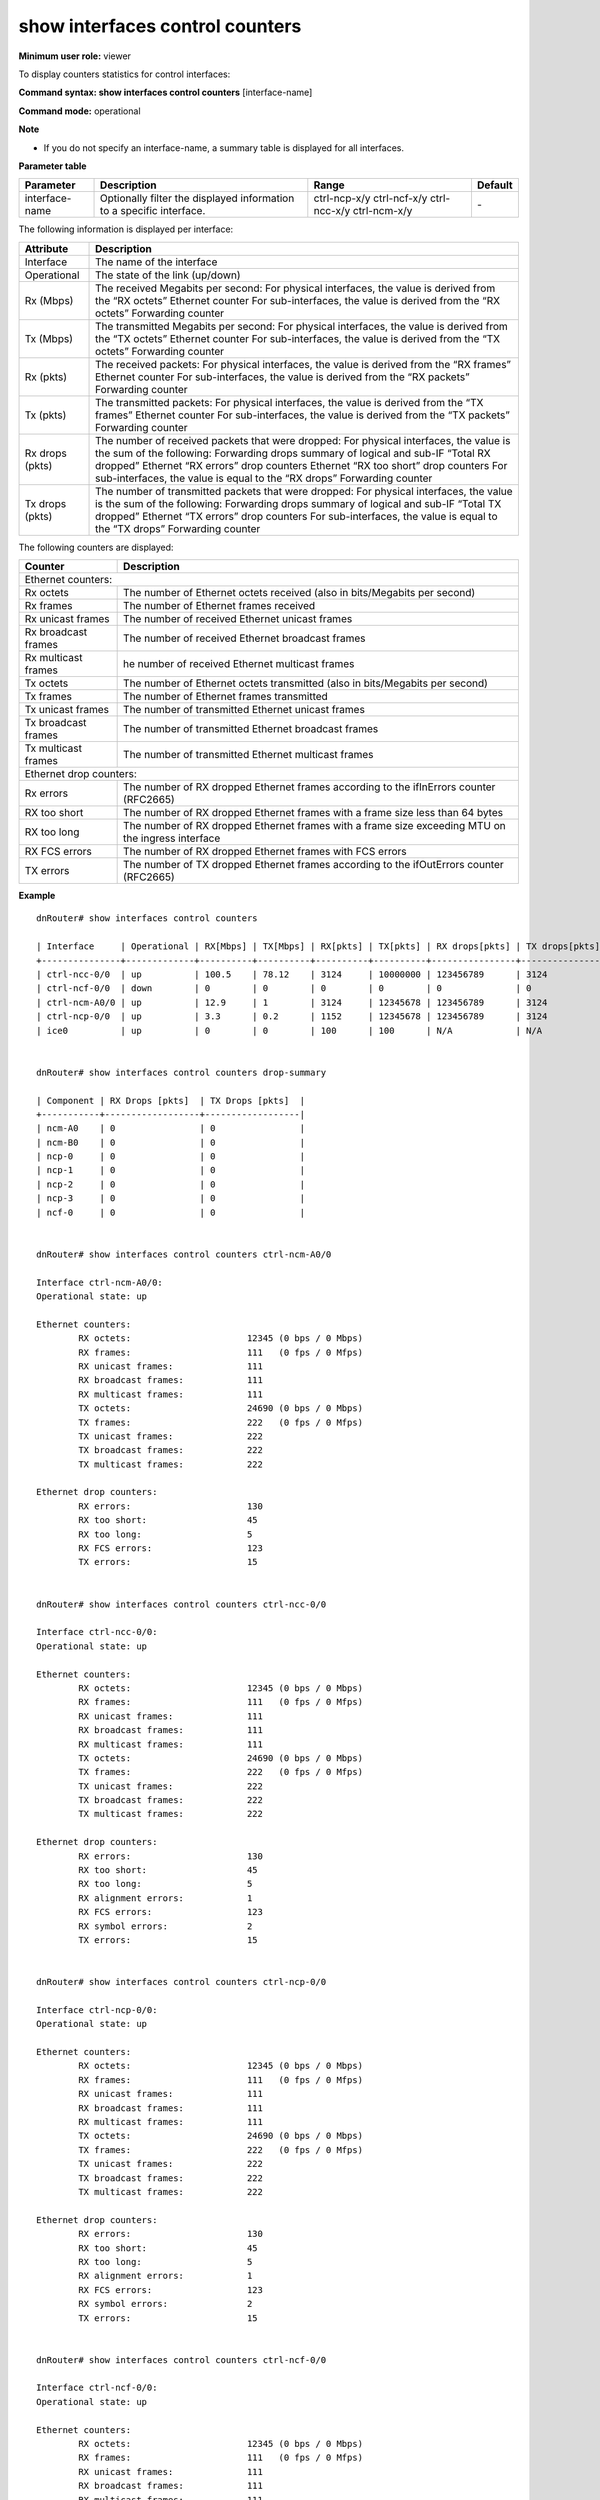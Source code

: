 show interfaces control counters
--------------------------------

**Minimum user role:** viewer

To display counters statistics for control interfaces:



**Command syntax: show interfaces control counters** [interface-name]

**Command mode:** operational



**Note**

- If you do not specify an interface-name, a summary table is displayed for all interfaces.

..
	**Internal Note**

	- drop-summary parameter presents summary of all fabric drops in the system as follows:

	- RX drops [pkts] - sum of RX drops on all interfaces per specific component (NCP/NCF/NCC)

	- Ethernet drop counters "RX errors"

	- Ethernet drop counters "RX too short"

	- Access list counters "RX rule dropped"

	- TX drops [cells] - sum of "TX errors" on all interfaces per specific component (NCP/NCF/NCC)

	- A summary table presents the following counters:

	- RX [Mbps] - derived from Ethernet counter "RX octets"

	- TX [Mbps] - derived from Ethernet counter "TX octets"

	- RX [pkts] - is Ethernet counter "RX frames"

	- TX [pkts] - is Ethernet counter "TX frames"

	- RX drops [pkts]

	- Ethernet drop counters "RX errors"

	- Ethernet drop counters "RX too short"

	- Access list counters "RX rule dropped"

	- TX drops [pkts] - is Ethernet drop counters "TX errors"

**Parameter table**

+----------------+----------------------------------------------------------------------+-----------------------------------------------------+---------+
| Parameter      | Description                                                          | Range                                               | Default |
+================+======================================================================+=====================================================+=========+
| interface-name | Optionally filter the displayed information to a specific interface. | ctrl-ncp-x/y ctrl-ncf-x/y ctrl-ncc-x/y ctrl-ncm-x/y | \-      |
+----------------+----------------------------------------------------------------------+-----------------------------------------------------+---------+

The following information is displayed per interface:

+-----------------+-------------------------------------------------------------------------------------+
| Attribute       | Description                                                                         |
+=================+=====================================================================================+
| Interface       | The name of the interface                                                           |
+-----------------+-------------------------------------------------------------------------------------+
| Operational     | The state of the link (up/down)                                                     |
+-----------------+-------------------------------------------------------------------------------------+
| Rx (Mbps)       | The received Megabits per second:                                                   |
|                 | For physical interfaces, the value is derived from the “RX octets” Ethernet counter |
|                 | For sub-interfaces, the value is derived from the “RX octets” Forwarding counter    |
+-----------------+-------------------------------------------------------------------------------------+
| Tx (Mbps)       | The transmitted Megabits per second:                                                |
|                 | For physical interfaces, the value is derived from the “TX octets” Ethernet counter |
|                 | For sub-interfaces, the value is derived from the “TX octets” Forwarding counter    |
+-----------------+-------------------------------------------------------------------------------------+
| Rx (pkts)       | The received packets:                                                               |
|                 | For physical interfaces, the value is derived from the “RX frames” Ethernet counter |
|                 | For sub-interfaces, the value is derived from the “RX packets” Forwarding counter   |
+-----------------+-------------------------------------------------------------------------------------+
| Tx (pkts)       | The transmitted packets:                                                            |
|                 | For physical interfaces, the value is derived from the “TX frames” Ethernet counter |
|                 | For sub-interfaces, the value is derived from the “TX packets” Forwarding counter   |
+-----------------+-------------------------------------------------------------------------------------+
| Rx drops (pkts) | The number of received packets that were dropped:                                   |
|                 | For physical interfaces, the value is the sum of the following:                     |
|                 | Forwarding drops summary of logical and sub-IF “Total RX dropped”                   |
|                 | Ethernet “RX errors” drop counters                                                  |
|                 | Ethernet “RX too short” drop counters                                               |
|                 | For sub-interfaces, the value is equal to the “RX drops” Forwarding counter         |
+-----------------+-------------------------------------------------------------------------------------+
| Tx drops (pkts) | The number of transmitted packets that were dropped:                                |
|                 | For physical interfaces, the value is the sum of the following:                     |
|                 | Forwarding drops summary of logical and sub-IF “Total TX dropped”                   |
|                 | Ethernet “TX errors” drop counters                                                  |
|                 | For sub-interfaces, the value is equal to the “TX drops” Forwarding counter         |
+-----------------+-------------------------------------------------------------------------------------+

The following counters are displayed:

+---------------------+---------------------------------------------------------------------------------------------------+
| Counter             | Description                                                                                       |
+=====================+===================================================================================================+
| Ethernet counters:                                                                                                      |
+---------------------+---------------------------------------------------------------------------------------------------+
| Rx octets           | The number of Ethernet octets received (also in bits/Megabits per second)                         |
+---------------------+---------------------------------------------------------------------------------------------------+
| Rx frames           | The number of Ethernet frames received                                                            |
+---------------------+---------------------------------------------------------------------------------------------------+
| Rx unicast frames   | The number of received Ethernet unicast frames                                                    |
+---------------------+---------------------------------------------------------------------------------------------------+
| Rx broadcast frames | The number of received Ethernet broadcast frames                                                  |
+---------------------+---------------------------------------------------------------------------------------------------+
| Rx multicast frames | he number of received Ethernet multicast frames                                                   |
+---------------------+---------------------------------------------------------------------------------------------------+
| Tx octets           | The number of Ethernet octets transmitted (also in bits/Megabits per second)                      |
+---------------------+---------------------------------------------------------------------------------------------------+
| Tx frames           | The number of Ethernet frames transmitted                                                         |
+---------------------+---------------------------------------------------------------------------------------------------+
| Tx unicast frames   | The number of transmitted Ethernet unicast frames                                                 |
+---------------------+---------------------------------------------------------------------------------------------------+
| Tx broadcast frames | The number of transmitted Ethernet broadcast frames                                               |
+---------------------+---------------------------------------------------------------------------------------------------+
| Tx multicast frames | The number of transmitted Ethernet multicast frames                                               |
+---------------------+---------------------------------------------------------------------------------------------------+
| Ethernet drop counters:                                                                                                 |
+---------------------+---------------------------------------------------------------------------------------------------+
| Rx errors           | The number of RX dropped Ethernet frames according to the ifInErrors counter (RFC2665)            |
+---------------------+---------------------------------------------------------------------------------------------------+
| RX too short        | The number of RX dropped Ethernet frames with a frame size less than 64 bytes                     |
+---------------------+---------------------------------------------------------------------------------------------------+
| RX too long         | The number of RX dropped Ethernet frames with a frame size exceeding MTU on the ingress interface |
+---------------------+---------------------------------------------------------------------------------------------------+
| RX FCS errors       | The number of RX dropped Ethernet frames with FCS errors                                          |
+---------------------+---------------------------------------------------------------------------------------------------+
| TX errors           | The number of TX dropped Ethernet frames according to the ifOutErrors counter (RFC2665)           |
+---------------------+---------------------------------------------------------------------------------------------------+

**Example**
::


	dnRouter# show interfaces control counters

	| Interface     | Operational | RX[Mbps] | TX[Mbps] | RX[pkts] | TX[pkts] | RX drops[pkts] | TX drops[pkts] |
	+---------------+-------------+----------+----------+----------+----------+----------------+----------------|
	| ctrl-ncc-0/0  | up          | 100.5    | 78.12    | 3124     | 10000000 | 123456789      | 3124           |
	| ctrl-ncf-0/0  | down        | 0        | 0        | 0        | 0        | 0              | 0              |
	| ctrl-ncm-A0/0 | up          | 12.9     | 1        | 3124     | 12345678 | 123456789      | 3124           |
	| ctrl-ncp-0/0  | up          | 3.3      | 0.2      | 1152     | 12345678 | 123456789      | 3124           |
	| ice0          | up          | 0        | 0        | 100      | 100      | N/A            | N/A            |


	dnRouter# show interfaces control counters drop-summary

	| Component | RX Drops [pkts]  | TX Drops [pkts]  |
	+-----------+------------------+------------------|
	| ncm-A0    | 0                | 0                |
	| ncm-B0    | 0                | 0                |
	| ncp-0     | 0                | 0                |
	| ncp-1     | 0                | 0                |
	| ncp-2     | 0                | 0                |
	| ncp-3     | 0                | 0                |
	| ncf-0     | 0                | 0                |


	dnRouter# show interfaces control counters ctrl-ncm-A0/0

	Interface ctrl-ncm-A0/0:
	Operational state: up

	Ethernet counters:
		RX octets:                      12345 (0 bps / 0 Mbps)
		RX frames:                      111   (0 fps / 0 Mfps)
		RX unicast frames:              111
		RX broadcast frames:            111
		RX multicast frames:            111
		TX octets:                      24690 (0 bps / 0 Mbps)
		TX frames:                      222   (0 fps / 0 Mfps)
		TX unicast frames:              222
		TX broadcast frames:            222
		TX multicast frames:            222

	Ethernet drop counters:
		RX errors:                      130
		RX too short:                   45
		RX too long:                    5
		RX FCS errors:                  123
		TX errors:                      15


	dnRouter# show interfaces control counters ctrl-ncc-0/0

	Interface ctrl-ncc-0/0:
	Operational state: up

	Ethernet counters:
		RX octets:                      12345 (0 bps / 0 Mbps)
		RX frames:                      111   (0 fps / 0 Mfps)
		RX unicast frames:              111
		RX broadcast frames:            111
		RX multicast frames:            111
		TX octets:                      24690 (0 bps / 0 Mbps)
		TX frames:                      222   (0 fps / 0 Mfps)
		TX unicast frames:              222
		TX broadcast frames:            222
		TX multicast frames:            222

	Ethernet drop counters:
		RX errors:                      130
		RX too short:                   45
		RX too long:                    5
		RX alignment errors:            1
		RX FCS errors:                  123
		RX symbol errors:               2
		TX errors:                      15


	dnRouter# show interfaces control counters ctrl-ncp-0/0

	Interface ctrl-ncp-0/0:
	Operational state: up

	Ethernet counters:
		RX octets:                      12345 (0 bps / 0 Mbps)
		RX frames:                      111   (0 fps / 0 Mfps)
		RX unicast frames:              111
		RX broadcast frames:            111
		RX multicast frames:            111
		TX octets:                      24690 (0 bps / 0 Mbps)
		TX frames:                      222   (0 fps / 0 Mfps)
		TX unicast frames:              222
		TX broadcast frames:            222
		TX multicast frames:            222

	Ethernet drop counters:
		RX errors:                      130
		RX too short:                   45
		RX too long:                    5
		RX alignment errors:            1
		RX FCS errors:                  123
		RX symbol errors:               2
		TX errors:                      15


	dnRouter# show interfaces control counters ctrl-ncf-0/0

	Interface ctrl-ncf-0/0:
	Operational state: up

	Ethernet counters:
		RX octets:                      12345 (0 bps / 0 Mbps)
		RX frames:                      111   (0 fps / 0 Mfps)
		RX unicast frames:              111
		RX broadcast frames:            111
		RX multicast frames:            111
		TX octets:                      24690 (0 bps / 0 Mbps)
		TX frames:                      222   (0 fps / 0 Mfps)
		TX unicast frames:              222
		TX broadcast frames:            222
		TX multicast frames:            222

	Ethernet drop counters:
		RX errors:                      130
		RX too short:                   45
		RX too long:                    5
		RX alignment errors:            1
		RX FCS errors:                  123
		RX symbol errors:               2
		TX errors:                      15


	dnRouter# show interfaces control counters ice0

	Interface ice0:
	Operational state: up
	Ethernet counters:
			RX octets:                      12345 (0 bps / 0 Mbps)
			RX frames:                      111   (0 fps / 0 Mfps)
			TX octets:                      24690 (0 bps / 0 Mbps)
			TX frames:                      222   (0 fps / 0 Mfps)

.. **Help line:** show control interface counters

**Command History**

+---------+----------------------------------+
| Release | Modification                     |
+=========+==================================+
| 11.0    | Command introduced               |
+---------+----------------------------------+
| 19.10   | Added support for ICE interfaces |
+---------+----------------------------------+
